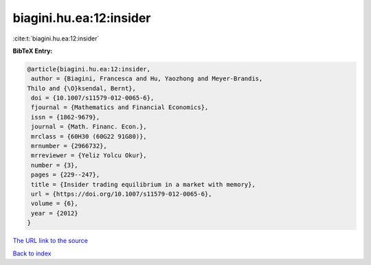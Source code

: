 biagini.hu.ea:12:insider
========================

:cite:t:`biagini.hu.ea:12:insider`

**BibTeX Entry:**

.. code-block:: bibtex

   @article{biagini.hu.ea:12:insider,
    author = {Biagini, Francesca and Hu, Yaozhong and Meyer-Brandis,
   Thilo and {\O}ksendal, Bernt},
    doi = {10.1007/s11579-012-0065-6},
    fjournal = {Mathematics and Financial Economics},
    issn = {1862-9679},
    journal = {Math. Financ. Econ.},
    mrclass = {60H30 (60G22 91G80)},
    mrnumber = {2966732},
    mrreviewer = {Yeliz Yolcu Okur},
    number = {3},
    pages = {229--247},
    title = {Insider trading equilibrium in a market with memory},
    url = {https://doi.org/10.1007/s11579-012-0065-6},
    volume = {6},
    year = {2012}
   }

`The URL link to the source <ttps://doi.org/10.1007/s11579-012-0065-6}>`__


`Back to index <../By-Cite-Keys.html>`__
